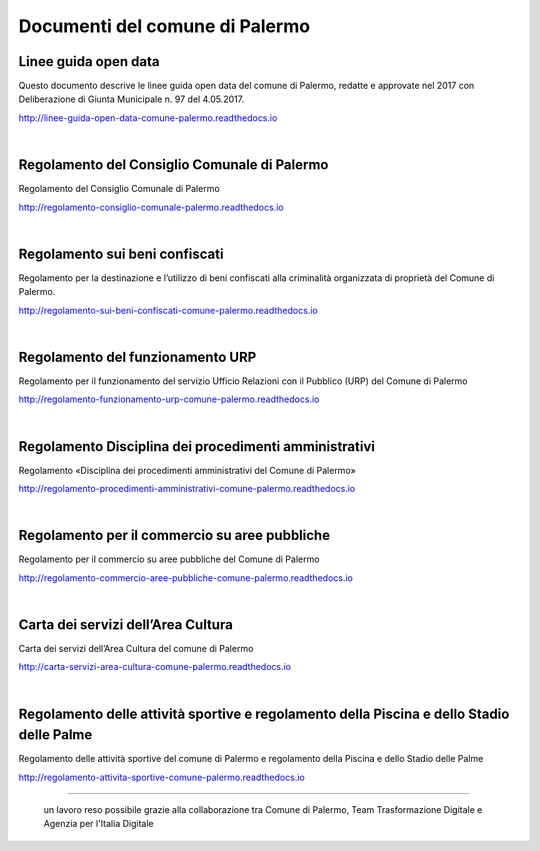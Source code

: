 =================
Documenti del comune di Palermo
=================

Linee guida open data
----------------
Questo documento descrive le linee guida open data del comune di Palermo, redatte e approvate nel 2017 con Deliberazione di Giunta Municipale n. 97 del 4.05.2017. 

http://linee-guida-open-data-comune-palermo.readthedocs.io

|

Regolamento del Consiglio Comunale di Palermo
---------------------------------------------
Regolamento del Consiglio Comunale di Palermo

http://regolamento-consiglio-comunale-palermo.readthedocs.io

|

Regolamento sui beni confiscati
----------------------------------------------------
Regolamento per la destinazione e l’utilizzo di beni confiscati alla criminalità organizzata di proprietà del Comune di Palermo.

http://regolamento-sui-beni-confiscati-comune-palermo.readthedocs.io

|

Regolamento del funzionamento URP
-----------------------------------------------------
Regolamento per il funzionamento del servizio Ufficio Relazioni con il Pubblico (URP) del Comune di Palermo

http://regolamento-funzionamento-urp-comune-palermo.readthedocs.io

|

Regolamento Disciplina dei procedimenti amministrativi 
-----------------------------------------------------------------------------
Regolamento «Disciplina dei procedimenti amministrativi del Comune di Palermo»

http://regolamento-procedimenti-amministrativi-comune-palermo.readthedocs.io

|

Regolamento per il commercio su aree pubbliche
--------------------------------------------------------------------
Regolamento per il commercio su aree pubbliche del Comune di Palermo

http://regolamento-commercio-aree-pubbliche-comune-palermo.readthedocs.io

|

Carta dei servizi dell’Area Cultura
---------------------------------------------------------
Carta dei servizi dell’Area Cultura del comune di Palermo

http://carta-servizi-area-cultura-comune-palermo.readthedocs.io

|

Regolamento delle attività sportive e regolamento della Piscina e dello Stadio delle Palme
-----------------------------------------------------
Regolamento delle attività sportive del comune di Palermo e regolamento della Piscina e dello Stadio delle Palme

http://regolamento-attivita-sportive-comune-palermo.readthedocs.io

------

.. figure:: /img/partnership.png

   un lavoro reso possibile grazie alla collaborazione tra Comune di Palermo, Team Trasformazione Digitale e Agenzia per l'Italia Digitale
